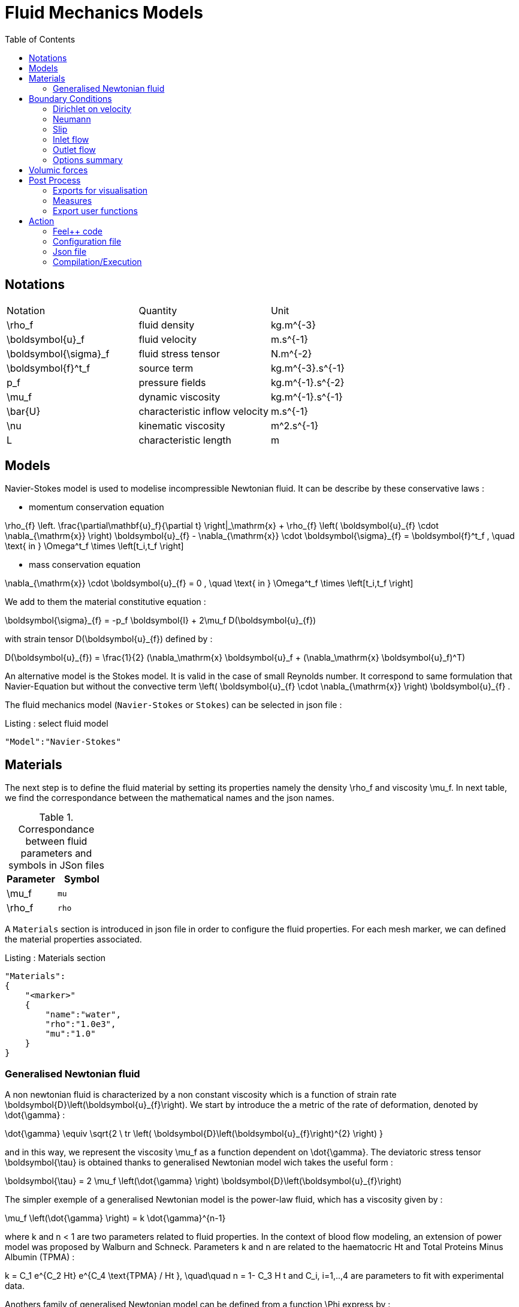 = Fluid Mechanics Models
:toc:
:toc-placement: macro
:toclevels: 2

toc::[]

== Notations

|===
| Notation | Quantity | Unit
|$$\rho_f$$|fluid density|$$kg.m^{-3}$$
|$$\boldsymbol{u}_f$$|fluid velocity|$$m.s^{-1}$$
|$$\boldsymbol{\sigma}_f$$|fluid stress tensor|$$N.m^{-2}$$
|$$\boldsymbol{f}^t_f$$| source term | $$kg.m^{-3}.s^{-1}$$
|$$p_f$$|pressure fields|$$kg.m^{-1}.s^{-2}$$
|$$\mu_f$$| dynamic viscosity|$$kg.m^{-1}.s^{-1}$$
|$$\bar{U}$$|characteristic inflow velocity|$$m.s^{-1}$$
|$$\nu$$|kinematic viscosity|$$m^2.s^{-1}$$
|$$L$$| characteristic length|$$m$$
|===


== Models

Navier-Stokes model is used to modelise incompressible Newtonian fluid. It can be describe by these conservative laws :

* momentum conservation equation

$$
\rho_{f} \left. \frac{\partial\mathbf{u}_f}{\partial t} \right|_\mathrm{x}
+ \rho_{f} \left( \boldsymbol{u}_{f} \cdot \nabla_{\mathrm{x}} \right) \boldsymbol{u}_{f}
- \nabla_{\mathrm{x}} \cdot \boldsymbol{\sigma}_{f} = \boldsymbol{f}^t_f , \quad \text{ in } \Omega^t_f \times \left[t_i,t_f \right]
$$

* mass conservation equation

$$
\nabla_{\mathrm{x}} \cdot \boldsymbol{u}_{f} = 0                     , \quad \text{ in } \Omega^t_f \times \left[t_i,t_f \right]
$$

We add to them the material constitutive equation :

$$
\boldsymbol{\sigma}_{f} = -p_f \boldsymbol{I} + 2\mu_f D(\boldsymbol{u}_{f})
$$

with strain tensor $$D(\boldsymbol{u}_{f})$$ defined by :

$$
D(\boldsymbol{u}_{f}) = \frac{1}{2} (\nabla_\mathrm{x} \boldsymbol{u}_f + (\nabla_\mathrm{x} \boldsymbol{u}_f)^T)
$$

An alternative model is the Stokes model. It is valid in the case of small Reynolds number. It correspond to same formulation that Navier-Equation but without the convective term $$\left( \boldsymbol{u}_{f} \cdot \nabla_{\mathrm{x}} \right) \boldsymbol{u}_{f}$$ .

The fluid mechanics model (`Navier-Stokes` or `Stokes`) can be selected in json file :
[source,json]
.Listing : select fluid model
-----
"Model":"Navier-Stokes"
-----

== Materials


The next step is to define the fluid material by setting its properties namely the density $$\rho_f$$ and viscosity $$\mu_f$$.
In next table, we find the correspondance between the mathematical names and the json names.

[cols="1,1", options="header"]
.Correspondance between fluid parameters and symbols in JSon files
|===
| Parameter | Symbol

| $$\mu_f$$ | `mu`
| $$\rho_f$$  | `rho`

|===

A `Materials` section is introduced in json file in order to configure the fluid properties. For each mesh marker, we can defined the material properties associated.

[source,json]
.Listing : Materials section
----
"Materials":
{
    "<marker>"
    {
        "name":"water",
        "rho":"1.0e3",
        "mu":"1.0"
    }
}
----
=== Generalised Newtonian fluid
A non newtonian fluid is characterized by a non constant viscosity which is a function of strain rate $$\boldsymbol{D}\left(\boldsymbol{u}_{f}\right)$$. We start by introduce the a metric of the rate of deformation, denoted by $$\dot{\gamma}$$ :

$$
\dot{\gamma} \equiv \sqrt{2 \ tr \left( \boldsymbol{D}\left(\boldsymbol{u}_{f}\right)^{2} \right)  }
$$

and in this way, we represent the viscosity $$\mu_f$$ as a function dependent on $$\dot{\gamma}$$.
The deviatoric stress tensor $$\boldsymbol{\tau}$$ is obtained thanks to generalised Newtonian model wich
takes the useful form :

$$
  \boldsymbol{\tau} = 2 \mu_f \left(\dot{\gamma} \right) \boldsymbol{D}\left(\boldsymbol{u}_{f}\right)
$$

The simpler exemple of a generalised Newtonian model is the power-law fluid, which has a viscosity given by :

$$
\mu_f \left(\dot{\gamma} \right) = k \dot{\gamma}^{n-1}
$$

where $$k$$ and $$n < 1$$ are two parameters related to fluid properties.
In the context of blood flow modeling, an extension of power model was proposed by Walburn and Schneck. Parameters $$k$$ and $$n$$ are related to the haematocric $$Ht$$ and Total Proteins Minus Albumin (TPMA) :

$$
k = C_1 e^{C_2 Ht} e^{C_4 \text{TPMA} / Ht }, \quad\quad    n = 1- C_3 H t
$$
and $$C_i, i=1,..,4$$ are parameters to fit with experimental data.


Anothers family of generalised Newtonian model can be defined from a function $$\Phi$$ express by :

$$
  \Phi\left( \dot{\gamma}, \mu_{\infty},\mu_{0} \right)
  = \frac{\mu\left(\dot{\gamma}\right) - \mu_{\infty}}{\mu_{0}-\mu_{\infty}}
$$

where $$\mu_0$$ and $$\mu_{\infty}$$ are the asymptotic viscosities at zero and infinite shear rate.


[cols="1,1", options="header"]
|===
| Viscosity law | $$\Phi\left( \dot{\gamma}, \mu_{\infty},\mu_{0} \right) $$
| Carreau | $$\left(1+\left(\lambda\dot{\gamma}\right)^{2}\right)^{(n-1)/2}$$
| Carreau-Yasuda | $$\left(1+\left(\lambda\dot{\gamma}\right)^{a}\right)^{(n-1)/a}$$
|===


The non newtonian properties are defined in cfg file in fluid section. The viscosity law is activated by :
[cols="1,1", options="header"]
|===
| option | values
| viscosity.law | newtonian, power_law, walburn-schneck_law, carreau_law, carreau-yasuda_law
|===

Then, each model are configured with the options reported in next table :

[cols="1,1,1", options="header"]
|===
| Viscosity law | options | unit
| power_law |
power_law.k

power_law.n
| dimensionless

dimensionless

| walburn-schneck_law |
hematocrit

TPMA

walburn-schneck_law.C1

walburn-schneck_law.C2

walburn-schneck_law.C3

walburn-schneck_law.C4

| Percentage

g/l

dimensionless

dimensionless

dimensionless

l/g
| carreau_law |
viscosity.zero_shear

viscosity.infinite_shear

carreau_law.lambda

carreau_law.n
|
$$kg/(m \times s)$$

$$kg/(m \times s)$$

dimensionless

dimensionless
| carreau-yasuda_law |
viscosity.zero_shear

viscosity.infinite_shear

carreau-yasuda_law.lambda

carreau-yasuda_law.n

carreau-yasuda_law.a
|
$$kg/(m \times s)$$

$$kg/(m \times s)$$

dimensionless

dimensionless

dimensionless

|===





== Boundary Conditions
We start by a listing of boundary conditions supported in fluid mechanics model.



=== Dirichlet on velocity
A Dirichlet condition on velocity field correspond to impose :
$$
\boldsymbol{u}_f = \boldsymbol{g} \quad \text{ on } \Gamma
$$
or only a component of vector $$\boldsymbol{u}_f =(u_f^1,u_f^2 ,u_f^3 )$$

$$
u_f^i = g \quad \text{ on } \Gamma
$$

Several methods are available to ensure to boundary condition :

- elimination
- nitsche
- Lagrange multiplier

==== Dirichlet on pressure

$$
\begin{eqnarray}
p &=& g \\
\boldsymbol{u}_f \times \boldsymbol{n} &=& 0
\end{eqnarray}
$$

=== Neumann
[cols="1,1", options="header"]
.Neumann options
|===
| Name  | Expression
| Neumann_scalar | $$ \boldsymbol{\sigma}_{f} \boldsymbol{n}  = g \ \boldsymbol{n} $$
| Neumann_vectorial | $$ \boldsymbol{\sigma}_{f} \boldsymbol{n}  =   \boldsymbol{g} $$
| Neumann_tensor2 | $$ \boldsymbol{\sigma}_{f} \boldsymbol{n}  = g \ \boldsymbol{n} $$
|===








=== Slip
$$
\boldsymbol{u}_f \cdot \boldsymbol{n} = 0
$$

=== Inlet flow
The boundary condition of inlet flow allows to define a velocity profile on set of marked faces $$\Gamma$$ in fluid mesh.
$$
\boldsymbol{u}_f = - g \ \boldsymbol{n} \quad \text{ on } \Gamma
$$
The function $$g$$ is computed from flow velocity profiles :

- Constant profile
$$
\text{Find } g \in C^0(\Gamma) \text{ such that : } \\
\begin{eqnarray}
g &=& \beta \quad &\text{ in } \Gamma \setminus \partial\Gamma
\\
g&=&0 \quad &\text{ on } \partial\Gamma
\end{eqnarray}
$$
- Parabolic profile
$$
\text{Find } g \in H^2(\Gamma) \text{ such that : } \\
\begin{eqnarray}
\Delta g &=& \beta \quad &\text{ in } \Gamma \\
g&=&0 \quad &\text{ on } \partial\Gamma
\end{eqnarray}
$$

where $$\beta$$ is a constant determinated by adding a constraint on the inflow :

- velocity_max : $$\max( g ) = \alpha $$
- flow_rate : $$\int_\Gamma ( g \ \boldsymbol{n} ) \cdot \boldsymbol{n} = \alpha$$


[cols="1,1,1,1", options="header"]
.Inlet flow options
|===
| Option | Value | Default value |Description
| shape | constant,parabolic |  | select a shape profile for inflow
|constraint | velocity_max,flow_rate | | give a constraint wich controle velocity
| expr | string | | symbolic expression of constraint value
|===


=== Outlet flow
[cols="1,1,1,1", options="header"]
.Outlet flow options
|===
| Option | Value | Default value |Description
| model | free,windkessel | free | select an outlet modeling
|===







==== Free outflow
$$
\boldsymbol{\sigma}_{f} \boldsymbol{n} = \boldsymbol{0}
$$

==== Windkessel model
We use a 3-element Windkessel model for modeling an outflow boundary condition. We define $$P_l$$ a pressure and $$Q_l$$ the flow rate. The outflow model is discribed by the following system of differential equations :


$$
\begin{equation}
\left\{
\begin{aligned}
  C_{d,l} \frac{\partial \pi_l}{\partial t} + \frac{\pi_l}{R_{d,l}} = Q_l \\
  P_l = R_{p,l} Q_l + \pi_l
\end{aligned}
\right.
\end{equation}
$$

Coefficients $$R_{p,l}$$ and $$R_{d,l}$$ représentent respectively the proximal and distale resistance. The constant $$C_{d,l}$$ is the capacitance of blood vessel. The unknowns $$P_l$$ and $$\pi_l$$ are called proximal pressure and distal pressure.
Then we define the coupling between this outflow model and the fluid model by this two relationships :

$$
\begin{align}
  Q_l &= \int_{\Gamma_l} \boldsymbol{u}_f \cdot \boldsymbol{n}_f  \\
  \boldsymbol{\sigma}_f \boldsymbol{n}_f &= -P_l \boldsymbol{n}_f
\end{align}
$$



[cols="1,1,1", options="header"]
.Windkessel options
|===
| Option | Value | Description
| windkessel_coupling | explicit, implicit |  coupling type with the Navier-Stokes equation
| windkessel_Rd | real | distal resistance
| windkessel_Rp | real | proximal resistance
| windkessel_Cd | real | capacitance
|===


==== Implement boundary conditions in json file

Boundary conditions are set in the json files in the category `BoundaryConditions`. Then `<field>` and `<bc_type>` are chosen from type of boundary condition. The parameter `<marker>` corresponds to mesh marker where the boundary condition is applied.
And finally, we define inside some specific options.
[source,json]
.Listing : boundary conditions in json
----
"BoundaryConditions":
{
    "<field>":
    {
        "<bc_type>":
        {
            "<marker>":
            {
                "<option1>":"<value1>",
                "<option2>":"<value2>",
                ...
            }
        }
    }
}
----







=== Options summary


[cols="1,1,1,1", options="header"]
.Boundary conditions
|===
| Field | Name | Option | Entity

| velocity
| Dirichlet
| expr

 type

 number

 alemesh_bc

| faces, edges, points
| velocity_x

velocity_y

velocity_z


| Dirichlet
| expr

 type

  number

  alemesh_bc

 | faces, edges, points

| velocity

| Neumann_scalar
| expr

number

alemesh_bc
| faces
| velocity

| Neumann_vectorial
| expr

number

alemesh_bc
| faces
| velocity

| Neumann_tensor2
| expr

number

alemesh_bc
| faces

| velocity
| slip
| alemesh_bc
| faces

| pressure
| Dirichlet
| expr

number

alemesh_bc

|faces

| fluid
| outlet
| number

alemesh_bc

model

windkessel_coupling

windkessel_Rd

windkessel_Rp

windkessel_Cd

| faces

| fluid

| inlet

| expr

shape

constraint

number

alemesh_bc

| faces

|===

== Volumic forces

Body forces are also defined in `BoundaryConditions` category in json file.
[source,json]
----

"VolumicForces":
{
    "<marker>":
    {
        "expr":"{0,0,-gravityCst*7850}:gravityCst"
    }
}
----
The marker correspond a to mesh elements marked with this tag. The marker can be also an empty string and it corresponds to all elements of the mesh.


== Post Process

[source,json]
----
"PostProcess":
{
    "Fields":["field1","field2",...],
    "Measures":
    {
        "<measure type>":
        {
            "label":
            {
                "<range type>":"value",
                "fields":["field1","field3"]
            }
        }
    }
}
----

=== Exports for visualisation
The fields allowed to be exported in the `Fields` section are:

- velocity
- pressure
- displacement
- vorticity
- stress or normal-stress
- wall-shear-stress
- density
- viscosity
- pid
- alemesh

=== Measures

- Points
- Force
- FlowRate
- Pressure
- VelocityDivergence


==== Points
In order to evaluate velocity or pressure at specific points and save the results in .csv file, user must define (i) "<tag>" representing this data in the .csv file, (ii) the coordinate of point and (iii) the fields evaluated ("pressure" or "velocity").

[source,json]
----
"Points":
{
  "<tag>":
  {
    "coord":"{0.6,0.2,0}",
    "fields":"pressure"
  },
 "<tag>":
  {
    "coord":"{0.15,0.2,0}",
    "fields":"velocity"
  }
}
----


==== Flow rate
The flow rate can be evaluated and save on .csv file. User need to  define (i) "<tag>" representing this data in the .csv file, (ii) "<face_marker>" representing the name of face marked and (iii) the fluid direction ("interior_normal" or "exterior_normal") of the flow rate.

[source,json]
----
"FlowRate":
{
    "<tag>":
    {
        "markers":"<face_marker>",
        "direction":"interior_normal"
    },
    "<tag>":
    {
        "markers":"<face_marker>",
        "direction":"exterior_normal"
    }
}
----


==== Forces
compute lift and drag

[source,json]
----
"Forces":["fsi-wall","fluid-cylinder"]
----



=== Export user functions
A function defined by a symbolic expression can be represented as a finite element field thanks to nodal projection.
This function can be exported.

[source,json]
----
"Functions":
{
    "toto":{ "expr":"x*y:x:y"},
    "toto2":{ "expr":"0.5*ubar*x*y:x:y:ubar"},
    "totoV":{ "expr":"{2*x,y}:x:y"}
},
"PostProcess":
{
   "Fields":["velocity","pressure","pid","totoV","toto","toto2"],
}
----

== Action

Let's finish with a simple example in order to show how this works and how to use them. We will interest us to a fluid flow into a cavity in 3D.

=== Feel++ code
Here is the code

First at all, we define our model type with

----
typedef FeelModels::FluidMechanics< Simplex<FEELPP_DIM,1>,
                                    Lagrange<OrderVelocity,Vectorial,Continuous,PointSetFekete>,
                                    Lagrange<OrderPressure,Scalar,Continuous,PointSetFekete> > model_type;
----

We choose here a $$\mathbb{P}_2$$ space for the velocity order and $$\mathbb{P}_1$$ space for the pressure order. This definition allows us to create our fluid model object FM like this

----
auto FM = model_type::New("fluid");
----

The method `New` retrieve all data from the configuration and json files, as well build a mesh if need.

With this object, we can initialize our model parameters, such as velocity or boundaries conditions. Data on our model and on the numeric solver are then save and print on the terminal. This is made by

----
FM->init();
FM->printAndSaveInfo();
----

Now that our model is completed, we can solve the associated problem. To begin the resolution

----
FM->isStationary()
----

determine if our model is stationary or not.

If it is, then we need to solve our system only one time and export the obtained results.

----
FM->solve();
FM->exportResults();
----

If it's not, our model is time reliant, and a loop on time is necessary. Our model is then solve and the results are export at each time step.

----
 for ( ; !FM->timeStepBase()->isFinished(); FM->updateTimeStep() )
        {
            FM->solve();
            FM->exportResults();
        }
----

==== Code

[source,cpp]
----
{% include "../Examples/fluid_model.cpp" %}
----


=== Configuration file

The config file is used to define options,  linked to our case, we would have the possibility to change at will. It can be, for example, files paths as follows

----
[fluid]
geofile=$cfgdir/cavity3d.geo
filename=$cfgdir/cavity3d.json

[exporter]
directory=applications/models/fluid/cavity3d/$fluid_tag
----

It can also be resolution dependent parameters such as mesh elements size, methods used  to define our problem and solvers.

----
[fluid]
solver=Oseen #Picard,Newton

linearsystem-cst-update=false
jacobian-linear-update=false

snes-monitor=true
snes-maxit=100
snes-maxit-reuse=100
snes-ksp-maxit=1000
snes-ksp-maxit-reuse=100

pc-type=lu #gasm,lu,fieldsplit,ilu
----
In this case, we use Oseen to define our problem, we set the update of linear system constant and jacobian linear as "no update", we discretize values associated to SNES ( Scalable Nonlinear Equations Solvers ), and finally we choose LU as the preconditioner method.

==== Code

[source,cfg]
----
{% include "../Examples/cavity3d.cfg" %}
----

=== Json file

First at all, we define some general information like the name ( and short name ) and the model we would like to use

[source,json]
----
"Name": "Fluid Mechanics",
"ShortName":"Fluid",
"Model":"Navier-Stokes",
----

Then we define the link:#Material[material properties]. In our case, the fluid, define  by rho` its density in $$kg\cdot m^{-3}$$ and `mu` its dynamic viscosity in $$kg\cdot (m \cdot s)^{-1}$$, is the only material we have to define.

[source,json]
----
"Materials":
    {
        "Fluid":{
            "name":"myFluidMat",
            "rho":"1.0",
            "mu":"0.01"
        }
    },
----

The link:#Boundary_Conditions[boundary conditions] are the next aspect we define. Here, we impose on the velocity $$u_f$$ Dirichlet conditions at two specific places : `lid` and `wall`.

[source,json]
----
"BoundaryConditions":
    {
        "velocity":
        {
            "Dirichlet":
            {
                "lid":
                {
                    "expr":"{ 1,0,0}:x:y:z"
                },
                "wall":
                {
                    "expr":"{0,0,0}"
                }
            }
        }
    }
----

The link:#Post_Process[post process] aspect is the last one to define. We choose the fields we want to export ( velocity, pressure and pid ). Furthermore, we want to measure forces on `wall` and the pressure at point $$A$$.

[source,json]
----
"PostProcess":
    {
        "Fields":["velocity","pressure","pid"],
        "Measures":
        {
            "Forces":"wall",
            "Points":
            {
                "pointA":
                {
                    "coord":"{0.5,0.5,0.5}",
                    "fields":"pressure"
                }
            }
        }
    }
}
----

==== Code

[source,json]
----
{% include "../Examples/cavity3d.json" %}
----

=== Compilation/Execution

Once you've a build dir, you just have to realise the command `make` at

--------------------
{buildir}/applications/models/fluid
--------------------

This will generate executables named `feelpp_application_fluid_*`. To execute it, you need to give the path of the cfg file associated to your case, with `--config-file`.

For example

----
./feelpp_application_fluid_3d --config-file={sourcedir}/applications/models/fluid/cavity/cavity3d.cfg
----

is how to execute the case ahead.

The result files are then stored by default in

----
 feel/applications/models/fluid/{case_name}/
   {velocity_space}{pression_space}{Geometric_order}/{processor_used}
----

If we return once again at our example, the result files are in

----
 feel/applications/models/fluid/cavity3d/P2P1G1/np_1
----
